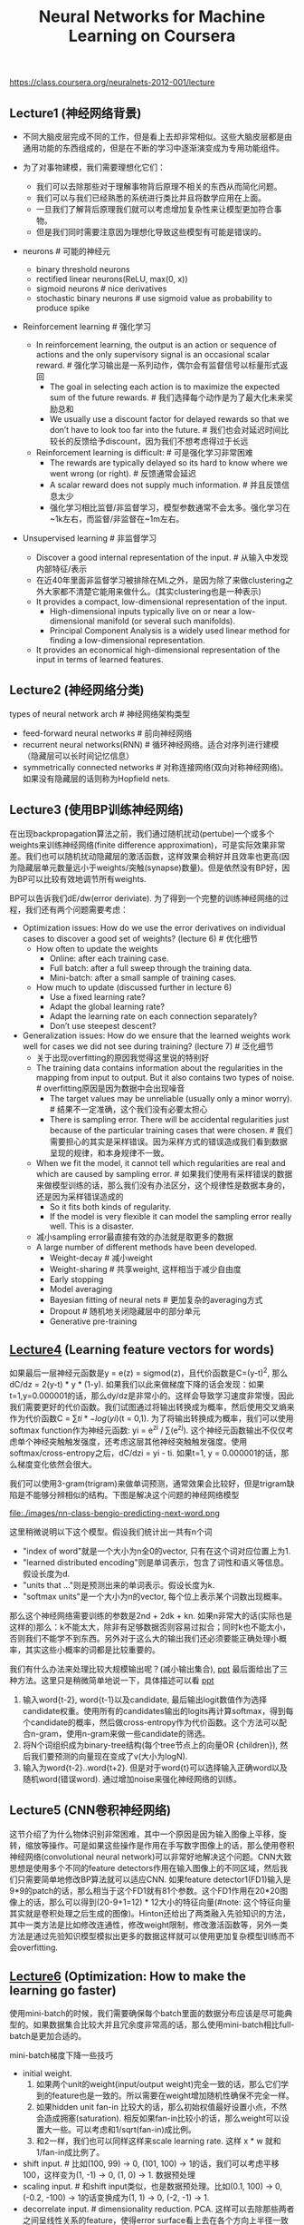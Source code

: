 #+title: Neural Networks for Machine Learning on Coursera
https://class.coursera.org/neuralnets-2012-001/lecture

** Lecture1 (神经网络背景)
- 不同大脑皮层完成不同的工作，但是看上去却非常相似。这些大脑皮层都是由通用功能的东西组成的，但是在不断的学习中逐渐演变成为专用功能组件。

- 为了对事物建模，我们需要理想化它们：
  - 我们可以去除那些对于理解事物背后原理不相关的东西从而简化问题。
  - 我们可以与我们已经熟悉的系统进行类比并且将数学应用在上面。
  - 一旦我们了解背后原理我们就可以考虑增加复杂性来让模型更加符合事物。
  - 但是我们同时需要注意因为理想化导致这些模型有可能是错误的。

- neurons # 可能的神经元
  - binary threshold neurons
  - rectified linear neurons(ReLU, max(0, x))
  - sigmoid neurons # nice derivatives
  - stochastic binary neurons # use sigmoid value as probability to produce spike

- Reinforcement learning # 强化学习
  - In reinforcement learning, the output is an action or sequence of actions and the only supervisory signal is an occasional scalar reward. # 强化学习输出是一系列动作，偶尔会有监督信号以标量形式返回
    - The goal in selecting each action is to maximize the expected sum of the future rewards. # 我们选择每个动作是为了最大化未来奖励总和
    - We usually use a discount factor for delayed rewards so that we don’t have to look too far into the future. # 我们也会对延迟时间比较长的反馈给予discount，因为我们不想考虑得过于长远
  - Reinforcement learning is difficult: # 可是强化学习非常困难
    - The rewards are typically delayed so its hard to know where we went wrong (or right). # 反馈通常会延迟
    - A scalar reward does not supply much information. # 并且反馈信息太少
    - 强化学习相比监督/非监督学习，模型参数通常不会太多。强化学习在~1k左右，而监督/非监督在~1m左右。

- Unsupervised learning # 非监督学习
  - Discover a good internal representation of the input. # 从输入中发现内部特征/表示
  - 在近40年里面非监督学习被排除在ML之外，是因为除了来做clustering之外大家都不清楚它能用来做什么。(其实clustering也是一种表示)
  - It provides a compact, low-dimensional representation of the input.
    - High-dimensional inputs typically live on or near a low-dimensional manifold (or several such manifolds).
    - Principal Component Analysis is a widely used linear method for finding a low-dimensional representation.
  - It provides an economical high-dimensional representation of the input in terms of learned features.

** Lecture2 (神经网络分类)
types of neural network arch # 神经网络架构类型
- feed-forward neural networks # 前向神经网络
- recurrent neural networks(RNN) # 循环神经网络。适合对序列进行建模（隐藏层可以长时间记忆信息）
- symmetrically connected networks # 对称连接网络(双向对称神经网络)。如果没有隐藏层的话则称为Hopfield nets.

** Lecture3 (使用BP训练神经网络)
在出现backpropagation算法之前，我们通过随机扰动(pertube)一个或多个weights来训练神经网络(finite difference approximation)，可是实际效果非常差。我们也可以随机扰动隐藏层的激活函数，这样效果会稍好并且效率也更高(因为隐藏层单元数量远小于weights/突触(synapse)数量)。但是依然没有BP好，因为BP可以比较有效地调节所有weights.

BP可以告诉我们dE/dw(error deriviate). 为了得到一个完整的训练神经网络的过程，我们还有两个问题需要考虑：
- Optimization issues: How do we use the error derivatives on individual cases to discover a good set of weights? (lecture 6) # 优化细节
  - How often to update the weights
    - Online: after each training case.
    - Full batch: after a full sweep through the training data.
    - Mini-batch: after a small sample of training cases.
  - How much to update (discussed further in lecture 6)
    - Use a fixed learning rate?
    - Adapt the global learning rate?
    - Adapt the learning rate on each connection separately?
    - Don’t use steepest descent?
- Generalization issues: How do we ensure that the learned weights work well for cases we did not see during training? (lecture 7) # 泛化细节
  - 关于出现overfitting的原因我觉得这里说的特别好
  - The training data contains information about the regularities in the mapping from input to output. But it also contains two types of noise. # overfitting原因是因为数据中会出现噪音
    - The target values may be unreliable (usually only a minor worry). # 结果不一定准确，这个我们没有必要太担心
    - There is sampling error. There will be accidental regularities just because of the particular training cases that were chosen. # 我们需要担心的其实是采样错误。因为采样方式的错误造成我们看到数据呈现的规律，和本身规律不一致。
  - When we fit the model, it cannot tell which regularities are real and which are caused by sampling error. # 如果我们使用有采样错误的数据来做模型训练的话，那么我们没有办法区分，这个规律性是数据本身的，还是因为采样错误造成的
    - So it fits both kinds of regularity.
    - If the model is very flexible it can model the sampling error really well. This is a disaster.
  - 减小sampling error最直接有效的办法就是取更多的数据
  - A large number of different methods have been developed.
    - Weight-decay # 减小weight
    - Weight-sharing # 共享weight, 这样相当于减少自由度
    - Early stopping
    - Model averaging
    - Bayesian fitting of neural nets # 更加复杂的averaging方式
    - Dropout # 随机地关闭隐藏层中的部分单元
    - Generative pre-training

** [[file:./images/nn-class-lec4.pdf][Lecture4]] (Learning feature vectors for words)
如果最后一层神经元函数是y = e(z) = sigmod(z)，且代价函数是C=(y-t)^2, 那么dC/dz = 2(y-t) * y * (1-y). 如果我们以此来做梯度下降的话会发现：如果t=1,y=0.000001的话，那么dy/dz是非常小的。这样会导致学习速度非常慢，因此我们需要更好的代价函数。我们试图通过将输出转换成为概率，然后使用交叉熵来作为代价函数C = \sum{ti * -log(yi)}(t = 0,1). 为了将输出转换成为概率，我们可以使用softmax function作为神经元函数: yi = e^zi / \sum(e^zj). 这个神经元函数输出不仅仅考虑单个神经突触触发强度，还考虑这层其他神经突触触发强度。使用softmax/cross-entropy之后，dC/dzi = yi - ti. 如果t=1, y = 0.000001的话，那么梯度变化依然会很大。

我们可以使用3-gram(trigram)来做单词预测，通常效果会比较好，但是trigram缺陷是不能够分辨相似的结构。下图是解决这个问题的神经网络模型

file:./images/nn-class-bengio-predicting-next-word.png

这里稍微说明以下这个模型。假设我们统计出一共有n个词
   - "index of word"就是一个大小为n全0的vector, 只有在这个词对应位置上为1.
   - "learned distributed encoding"则是单词表示，包含了词性和语义等信息。假设长度为d.
   - "units that ..."则是预测出来的单词表示。假设长度为k.
   - "softmax units"是一个大小为n的vector, 每个位上表示某个词数出现概率。
那么这个神经网络需要训练的参数是2nd + 2dk + kn. 如果n非常大的话(实际也是这样的)那么：k不能太大，除非有足够数据否则容易过拟合；同时k也不能太小，否则我们不能学不到东西。另外对于这么大的输出我们还必须要能正确处理小概率，其实这些小概率的词都是比较重要的。

我们有什么办法来处理比较大规模输出呢？(减小输出集合), [[file:./images/nn-class-lec4.pdf][ppt]] 最后面给出了三种方法。这里只是稍微简单地说一下，具体描述可以看 [[file:./images/nn-class-lec4.pdf][ppt]]
1. 输入word{t-2}, word{t-1}以及candidate, 最后输出logit数值作为选择candidate权重。使用所有的candidates输出的logits再计算softmax，得到每个candidate的概率，然后做cross-entropy作为代价函数。这个方法可以配合n-gram，使用n-gram来做一些candidate的筛选。
2. 将N个词组织成为binary-tree结构(每个tree节点上的向量OR {children}), 然后我们要预测的向量现在变成了v(大小为logN).
3. 输入为word{t-2}..word{t+2}. 但是对于word{t}可以选择输入正确word以及随机word(错误word). 通过增加noise来强化神经网络的训练。

** Lecture5 (CNN卷积神经网络)
这节介绍了为什么物体识别非常困难，其中一个原因是因为输入图像上平移，旋转，缩放等操作。可是如果这些操作是作用在手写数字图像上的话，那么使用卷积神经网络(convolutional neural network)可以非常好地解决这个问题。CNN大致思想是使用多个不同的feature detectors作用在输入图像上的不同区域，然后我们只需要简单地修改BP算法就可以适应CNN. 如果feature detector1(FD1)输入是9*9的patch的话，那么相当于这个FD1就有81个参数。这个FD1作用在20*20图像上的话，那么可以得到(20-9+1=12) * 12大小的特征向量(#note: 这个特征向量其实就是卷积处理之后生成的图像)。Hinton还给出了两类融入先验知识的方法，其中一类方法是比如修改连通性，修改weight限制，修改激活函数等，另外一类方法是通过先验知识模型模拟出更多的数据这样就可以使用更加复杂模型训练而不会overfitting.

** [[file:./images/nn-class-lec6.pdf][Lecture6]] (Optimization: How to make the learning go faster)
使用mini-batch的时候，我们需要确保每个batch里面的数据分布应该是尽可能典型的。如果数据集合比较大并且冗余度非常高的话，那么使用mini-batch相比full-batch是更加合适的。

mini-batch梯度下降一些技巧
  - initial weight.
    1. 如果两个unit的weight(input/output weight)完全一致的话，那么它们学到的feature也是一致的。所以需要在weight增加随机性确保不完全一样。
    2. 如果hidden unit fan-in 比较大的话，那么初始权值最好设置小点，不然会造成拥塞(saturation). 相反如果fan-in比较小的话，那么weight可以设置大一些。可以考虑和1/sqrt(fan-in)成比例。
    3. 和2一样，我们也可以同样这样来scale learning rate. 这样 x * w 就和 1/fan-in成比例了。
  - shift input. # 比如(100, 99) -> 0, (101, 100) -> 1的话，我们可以考虑平移100，这样变为(1, -1) -> 0, (1, 0) -> 1. 数据预处理
  - scaling input. # 和shift input类似，也是数据预处理。比如(0.1, 100) -> 0, (-0.2, -100) -> 1的话变换成为(1, 1) -> 0, (-2, -1) -> 1.
  - decorrelate input. # dimensionality reduction. PCA. 这样可以去除那些两者之间呈线性关系的feature，使得error surface看上去在各个方向上半径一致呈圆球状。

多层网络常见错误：1. 初始learning rate过大，导致一些unit的输出值非常大或者是非常小。但是两种情况都会导致derivative非常小，使得error变化非常小。 2. 过早减小learning rate：过早减小learning rate虽然可能马上有改善，但是之后改善幅度可能会非常小。

下面是几种加速mini-batch学习方法，Hinton对于前三种方法都有比较细的说明： 1. momentum 2. adaptive learning rate 3. rmspop 4. curvature information.

momentum: 假设有个小球在error surface上。梯度下降法是假设小球每次运动完成后都是静止的，所以此次梯度数值直接决定小球运动方向。而momentum方法则是假设小球运动完成后不会停止，所以小球运动方向是上次残留动量和本次动量(梯度数值)的线性组合。[[file:./images/nn-class-lec6.pdf][ppt]] 中可以看到对于error surface上有些方向斜长(diagonal ellipses)的问题特别适用，因为每次在这个斜长方向上更新之后，残留冲量会使得每次更新尽可能地沿着斜长(diagonal ellipses)方向。dw = v(t) = a * v(t-1) - x * dE/dw(t). 其中a是冲量系数(或者是粘滞系数viscotiy, 0.5~0.9), x则是learning rate. 初始时候a不要设置太大(0.5), 当梯度变小时在变大a(0.9~0.99). Nesterov改进方法是先进行冲量，然后计算梯度做修正，相当于分开a*v(t-1)和,-x*dE/dw(t)这两项。Hinton的解释是:"it's much better to gamble and then make a correction, than to make correction and then gamble".

seperate adaptive learning rate for each parameter: 不同layer的gradient以及fan-in都不相同，所以为每一层甚至每一个weight搭配一个自适应的learning rate还是会比较有效的。实现上是假设我们有一个global weight(g), 然后每个参数上有一个local gain(x). dw = -dE/dw * g * x. x选择在[0.1,10/100]是比较合适的，初始可以设置为1. adaptive大致思想是：如果两次gradient是同方向的话，那么就增大x = x + k, 否则x = x * (1-k). 比如k=0.05的话，那么x=x+0.05 or x=x*.95. 这种方法比较其实比较适合full-batch, 也可以用于mini-batch, 但是必须确保mini-batch量足够大这样gradient方向变化和whole dataset是一致的。和momentum不同，adaptive learning rate只能处理axis-aligned effects, 而momentum则能处理diagonal ellipses effect, 所以如果两者结合使用的话效果会更好。

rmsprop: 这个方式是rpop的扩展。rpop只能用于full-batch上，并且不考虑gradient magnitude而只考虑gradient sign变化. 这样做的原因是对于那些gradient小的weight可以逃离plateau. learning rate和上面类似但是只涉及乘法：如果两次gradient sign相同，那么x *= k1(1.2), 否则 x *= k2(0.5). 但是最好限制一下上下限[10^-6, 50]. 关于rpop不能用于在mini-batch上，是因为每次mini-batch给出的梯度magnitude可能是不同的：比如我们将full-batch变为10次mini-batch, 前面9次都是相同方向但是梯度magnitude只有0.1, 而第10次变为相反方向但是magnitude有100. stochastic gradient descent主要思想是每次梯度下降都近似于平均值，所以如果直接将rpop作用在mini-batch是不可行的。但是我们可以稍微一些修改，比如我们每次在做mini-batch时候step_size还要除上我们估计的"如果做full-batch对应的梯度magnitude". msq(w,t) = 0.9 * msq(w,t-1) + 0.1 * (dE/dw)^2., mag(w,t) = sqrt(msq(w,t)). 这个公式相当于动态地计算squared gradient的平均值。(#note: 使用方式我觉得是，初始时step_size = 1, last_mag = mag(w,0). 而后step_size *= (k * last_msg) / mag(w,1)).

下面是一张关于神经网络学习方法的总结图：1.什么时候选用full-batch或mini-batch 2. 为什么没有比较简单直接的办法

file:./images/nn-class-summary-of-learning-methods-for-nn.png

** [[file:./images/nn-class-lec7.pdf][Lecture7]] (RNN递归神经网络)
#note(20150912): 这里有几个关于RNN的文章和视频. 对于理解RNN非常有帮助
- [[http://karpathy.github.io/2015/05/21/rnn-effectiveness/][The Unreasonable Effectiveness of Recurrent Neural Networks]] ([[https://skillsmatter.com/skillscasts/6611-visualizing-and-understanding-recurrent-networks][视频]])
- [[http://colah.github.io/posts/2015-08-Understanding-LSTMs/][Understanding LSTM Networks]] # 据我理解, LSTM是RNN一种实现方式.

RNN实现上可以认为是将其展开成为多层前馈神经网络. 假设我们考虑长度为100的sequences, 那么就可以展开成为100个前馈神经网络. 如果每个前馈神经网络包含N个hidden units的话, 那么RNN就包含100 * N hidden units. 乍看上去weights会比较多, 但是因为weight sharing, 所以可以减少一部分需要训练的weights.

将RNN展开之后, 可以看到这个神经网络层次非常深, 所以使用BP来训练时, 会出现gradient vanish或是explode的问题, 所以其实训练起来非常困难. 下面是4种训练RNN的有效办法:

file:./images/nn-class-four-ways-to-train-rnn.png

** Lecture8 (Hessian-Free & Echo State Networks)
** Lecture9 (Ways to make neural networks generalize better)
避免overfitting大致上有下面4中方法，这节只讨论Approach2. 后面一节讨论3,4
- Approach 1: Get more data! Almost always the best bet if you have enough compute power to train on more data.
- Approach 2: Use a model that has the right capacity: 1. enough to fit the true regularities. 2. not enough to also fit spurious regularities (if they are weaker).
- Approach 3: Average many different models. 1. Use models with different forms. 2. Or train the model on different subsets of the training data (this is called “bagging”).
- Approach 4: (Bayesian) Use a single neural network architecture, but average the predictions made by many different weight vectors.

方法2是控制模型所蕴含的假设的容量，也就是控制模型的复杂度，具体有这些方法： 1. architecture(调整神经网络结构比如减少layers和units) 2. early-stopping 3. weight-decay 4. noise.
- early-stopping只所以有效是因为，当weight比较小的时候logistic函数近似线性函数，所以整个神经网络近似线性模型。
- noise本质上效果就是weight-decay：如果我们在输入上加入N(0,e^2)高斯分布噪音的话，那么经过线性组合之后这个噪音就变为N(0, w^2 * e^2)了，那么在cost-function里面就增加了e^2 * w^2这样的惩罚项。如果噪音方差是e^2的话，那么想当增加L2惩罚项，惩罚系数是e^2. 当然noise还可以出现在weight以及activity上.
- weight decay可以有两种方式，一种是weight penalty将weight直接作为惩罚项，另外一种是weight constraint是对weight总体进行约束。虽然weight constraint可以通过拉格朗日乘子转换成为weight penalty形式，但是在实践上weight constraint可以有另外的做法：如果layer上weights超过一定限制的话，我们可以进行放缩操作。反之如果weights过小的话，我们也可以合理地进行放缩操作来避免陷入0附近。我们可以合理地选择penaly函数来控制我们想如何控制weight收敛性。

我们可以从假设极大化后验概率出发来推导出weight-decay. 我们假设output和weight先验都服从高斯分布的话，极大化后验概率其实就是最小化残差+L2惩罚项。观察这个公式我们可以得到一个启示是，对于weight的惩罚系数，我们最好选择(Ed/Ew)^2.

file:./images/nn-class-bayesian-interpretation-of-weight-decay.png

** Lecture10 (Combining multiple neural networks to improve generalization)
关于mixture of experts这个小节我没有完全理解，大致意思是如果我们需要构造几个模型的话，我们应该：1. 尽可能地让这几个模型可以合作工作（cooperation, 放在一起得到比较好的效果） 2. 但是同时让模型看上去差异比较大(specialization)。

full-bayesian learning不仅要求给出极大后验概率的模型，还要给出所有可能的模型以及对应的后验概率。使用full-bayesian来做预测应该是\sum p(m) * p(y | x, m)并且不会出现overfitting情况(理论上): 出现overfitting是因为我们只是选择某一个模型来作为最终模型，而full-bayesian给出了所有可能的模型和概率。

file:./images/nn-class-full-bayesian-about-overfitting.png

可是在现实情况中我们很难枚举出所有模型同时这些模型非常不太好，所以一个办法是我们可以根据模型(weights)的后验几率，根据这个后验几率在这个weights附近随机选取一些weights，然后将这些weights全部组合起来使用。因为根据原来weight的后验几率来做随机选择，所以也称Markov Chain Monte Carlo(MCMC).

file:./images/nn-class-sampling-weight-vectors.png file:./images/nn-class-property-of-mcmc.png

介绍Dropout之前首先要融合两个模型的办法(所以可以认为Dropout是融合多个模型的一种办法)，假设A预测为[0.3,0.2,0.5], B预测为[0.1,0.8,0.1]的话，第一种是mixture则是求解平均值[0.2,0.5,0.3], 第二种是product(sqrt(a * b)然后归一化平均值是[sqrt(0.3 * 0.1), sqrt(0.2 * 0.8), sqrt(0.5 * 0.1)]的归一化。dropout一点比较神奇的地方是，在训练时候如果每次dropout一半的unit的话，然后在预测时对weight取半(*0.5)的话，那么效果相当于是product融合(???, hinton称之为mean-net). Dropout过程是每次训练一个数据的时候将每一层一半的units关闭(做BP的话也不更新对应的weight)，它有非常好的特性体现在：1. 假设有H个units的话，相当于我们从2^H个models里面进行抽样，并且只feed一条训练数据。这是bagging的一种极端情况。 2. 两次训练之间使用的model其实是有weight-sharing的，这就意味着模型同时做了正规化。在实践过程中我们也可以对部分input-unit做dropout, 但是比率应该相对比较低。Hinton谈到关于自己如何想到dropout也挺有意思的：如果我们使用全部的节点来拟合这些数据的话，那么需要依靠所有节点之间非常缜密的配合才能做到。但是依靠所有节点非常缜密的配合这点本身就不可靠，我们更希望部分节点之间就能够比较好地进行工作。

** Lecture16 (Recent applications of deep neural nets)
the fog of progress & why we can not predict long-term future

file:./images/nn-class-the-fog-of-progress.png
